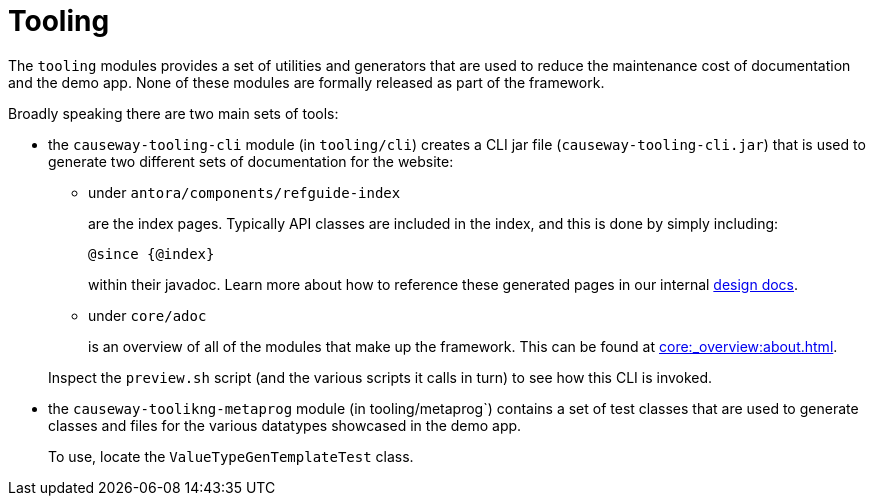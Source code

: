 = Tooling

:Notice: Licensed to the Apache Software Foundation (ASF) under one or more contributor license agreements. See the NOTICE file distributed with this work for additional information regarding copyright ownership. The ASF licenses this file to you under the Apache License, Version 2.0 (the "License"); you may not use this file except in compliance with the License. You may obtain a copy of the License at. http://www.apache.org/licenses/LICENSE-2.0 . Unless required by applicable law or agreed to in writing, software distributed under the License is distributed on an "AS IS" BASIS, WITHOUT WARRANTIES OR  CONDITIONS OF ANY KIND, either express or implied. See the License for the specific language governing permissions and limitations under the License.

The `tooling` modules provides a set of utilities and generators that are used to reduce the maintenance cost of documentation and the demo app.
None of these modules are formally released as part of the framework.

Broadly speaking there are two main sets of tools:

* the `causeway-tooling-cli` module (in `tooling/cli`) creates a CLI jar file (`causeway-tooling-cli.jar`) that is used to generate two different sets of documentation for the website:

** under `antora/components/refguide-index`
+
are the index pages.
Typically API classes are included in the index, and this is done by simply including:
+
[source]
----
@since {@index}
----
+
within their javadoc.
Learn more about how to reference these generated pages in our internal xref:core::about.adoc#generated-index[design docs].

** under `core/adoc`
+
is an overview of all of the modules that make up the framework.
This can be found at xref:core:_overview:about.adoc[].

+
Inspect the `preview.sh` script (and the various scripts it calls in turn) to see how this CLI is invoked.

* the `causeway-toolikng-metaprog` module (in tooling/metaprog`) contains a set of test classes that are used to generate classes and files for the various datatypes showcased in the demo app.
+
To use, locate the `ValueTypeGenTemplateTest` class.



